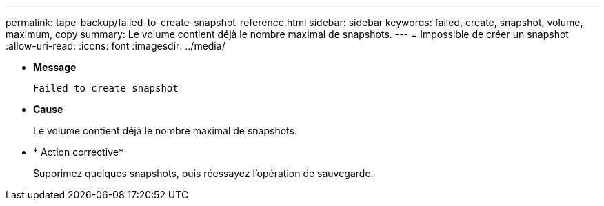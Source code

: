 ---
permalink: tape-backup/failed-to-create-snapshot-reference.html 
sidebar: sidebar 
keywords: failed, create, snapshot, volume, maximum, copy 
summary: Le volume contient déjà le nombre maximal de snapshots. 
---
= Impossible de créer un snapshot
:allow-uri-read: 
:icons: font
:imagesdir: ../media/


[role="lead"]
* *Message*
+
`Failed to create snapshot`

* *Cause*
+
Le volume contient déjà le nombre maximal de snapshots.

* * Action corrective*
+
Supprimez quelques snapshots, puis réessayez l'opération de sauvegarde.


